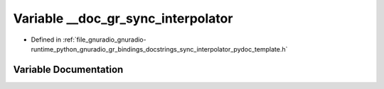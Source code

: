 .. _exhale_variable_sync__interpolator__pydoc__template_8h_1a3da962ed5e3055073256539f8601ac1e:

Variable __doc_gr_sync_interpolator
===================================

- Defined in :ref:`file_gnuradio_gnuradio-runtime_python_gnuradio_gr_bindings_docstrings_sync_interpolator_pydoc_template.h`


Variable Documentation
----------------------


.. doxygenvariable:: __doc_gr_sync_interpolator
   :project: gnuradio